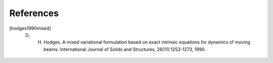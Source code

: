 References
==========

.. [hodges1990mixed] D. H. Hodges. A mixed variational formulation based on exact intrinsic equations for dynamics of moving beams. International Journal of Solids and Structures, 26(11):1253-1273, 1990.


